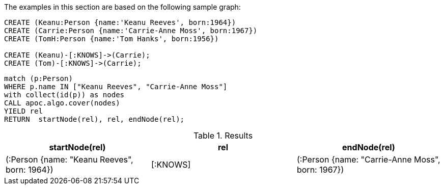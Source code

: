 The examples in this section are based on the following sample graph:

[source,cypher]
----
CREATE (Keanu:Person {name:'Keanu Reeves', born:1964})
CREATE (Carrie:Person {name:'Carrie-Anne Moss', born:1967})
CREATE (TomH:Person {name:'Tom Hanks', born:1956})

CREATE (Keanu)-[:KNOWS]->(Carrie);
CREATE (Tom)-[:KNOWS]->(Carrie);
----


[source,cypher]
----
match (p:Person)
WHERE p.name IN ["Keanu Reeves", "Carrie-Anne Moss"]
with collect(id(p)) as nodes
CALL apoc.algo.cover(nodes)
YIELD rel
RETURN  startNode(rel), rel, endNode(rel);
----

.Results
[opts="header"]
|===
| startNode(rel)                               | rel      | endNode(rel)
| (:Person {name: "Keanu Reeves", born: 1964}) | [:KNOWS] | (:Person {name: "Carrie-Anne Moss", born: 1967})
|===